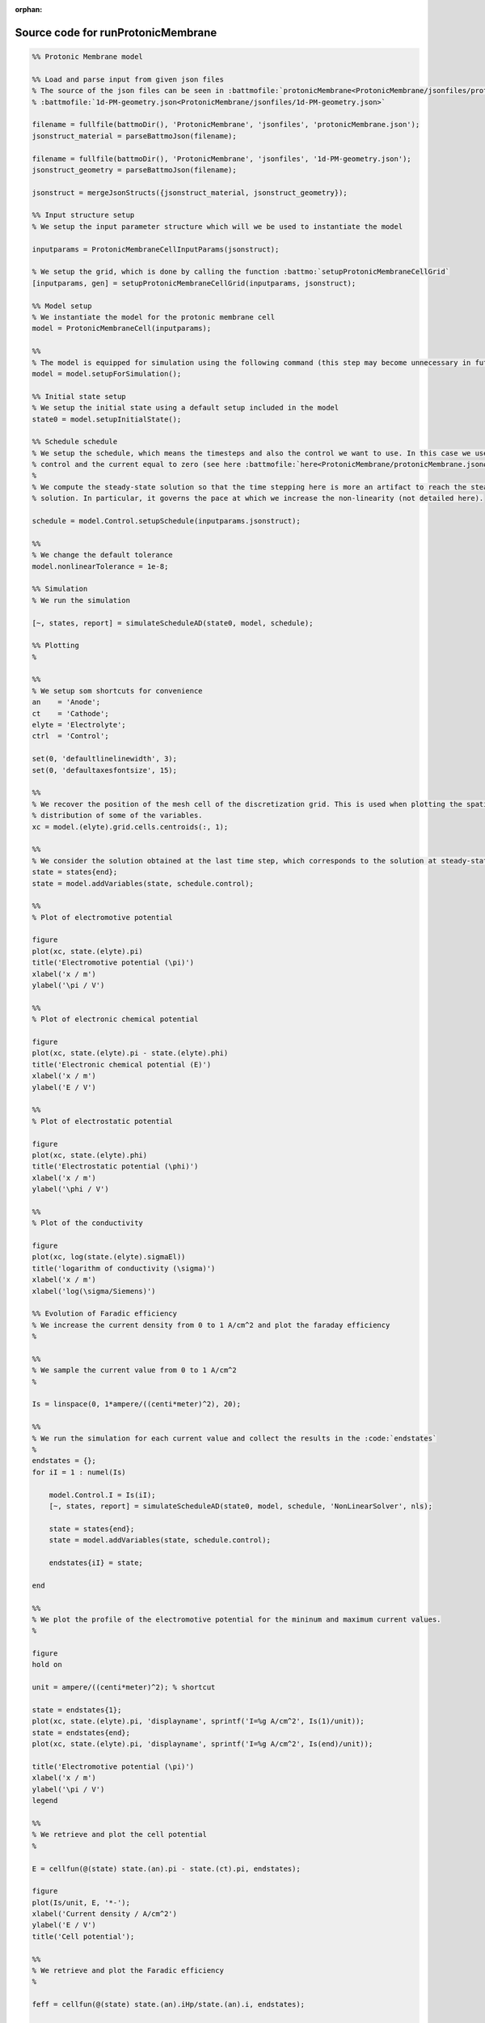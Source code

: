 :orphan:

.. _runProtonicMembrane_source:

Source code for runProtonicMembrane
-----------------------------------

.. code:: matlab


  %% Protonic Membrane model
  
  %% Load and parse input from given json files
  % The source of the json files can be seen in :battmofile:`protonicMembrane<ProtonicMembrane/jsonfiles/protonicMembrane.json>` and
  % :battmofile:`1d-PM-geometry.json<ProtonicMembrane/jsonfiles/1d-PM-geometry.json>`
  
  filename = fullfile(battmoDir(), 'ProtonicMembrane', 'jsonfiles', 'protonicMembrane.json');
  jsonstruct_material = parseBattmoJson(filename);
  
  filename = fullfile(battmoDir(), 'ProtonicMembrane', 'jsonfiles', '1d-PM-geometry.json');
  jsonstruct_geometry = parseBattmoJson(filename);
  
  jsonstruct = mergeJsonStructs({jsonstruct_material, jsonstruct_geometry});
  
  %% Input structure setup
  % We setup the input parameter structure which will we be used to instantiate the model
  
  inputparams = ProtonicMembraneCellInputParams(jsonstruct);
  
  % We setup the grid, which is done by calling the function :battmo:`setupProtonicMembraneCellGrid`
  [inputparams, gen] = setupProtonicMembraneCellGrid(inputparams, jsonstruct);
  
  %% Model setup
  % We instantiate the model for the protonic membrane cell
  model = ProtonicMembraneCell(inputparams);
  
  %%
  % The model is equipped for simulation using the following command (this step may become unnecessary in future versions)
  model = model.setupForSimulation();
  
  %% Initial state setup
  % We setup the initial state using a default setup included in the model
  state0 = model.setupInitialState();
  
  %% Schedule schedule
  % We setup the schedule, which means the timesteps and also the control we want to use. In this case we use current
  % control and the current equal to zero (see here :battmofile:`here<ProtonicMembrane/protonicMembrane.json#86>`).
  %
  % We compute the steady-state solution so that the time stepping here is more an artifact to reach the steady-state
  % solution. In particular, it governs the pace at which we increase the non-linearity (not detailed here).
  
  schedule = model.Control.setupSchedule(inputparams.jsonstruct);
  
  %%
  % We change the default tolerance
  model.nonlinearTolerance = 1e-8;
  
  %% Simulation
  % We run the simulation
  
  [~, states, report] = simulateScheduleAD(state0, model, schedule); 
  
  %% Plotting
  %
  
  %%
  % We setup som shortcuts for convenience
  an    = 'Anode';
  ct    = 'Cathode';
  elyte = 'Electrolyte';
  ctrl  = 'Control';
  
  set(0, 'defaultlinelinewidth', 3);
  set(0, 'defaultaxesfontsize', 15);
  
  %%
  % We recover the position of the mesh cell of the discretization grid. This is used when plotting the spatial
  % distribution of some of the variables.
  xc = model.(elyte).grid.cells.centroids(:, 1);
  
  %%
  % We consider the solution obtained at the last time step, which corresponds to the solution at steady-state.
  state = states{end};
  state = model.addVariables(state, schedule.control);
  
  %%
  % Plot of electromotive potential
  
  figure
  plot(xc, state.(elyte).pi)
  title('Electromotive potential (\pi)')
  xlabel('x / m')
  ylabel('\pi / V')
  
  %%
  % Plot of electronic chemical potential
  
  figure
  plot(xc, state.(elyte).pi - state.(elyte).phi)
  title('Electronic chemical potential (E)')
  xlabel('x / m')
  ylabel('E / V')
  
  %%
  % Plot of electrostatic potential
  
  figure
  plot(xc, state.(elyte).phi)
  title('Electrostatic potential (\phi)')
  xlabel('x / m')
  ylabel('\phi / V')
  
  %%
  % Plot of the conductivity
  
  figure
  plot(xc, log(state.(elyte).sigmaEl))
  title('logarithm of conductivity (\sigma)')
  xlabel('x / m')
  xlabel('log(\sigma/Siemens)')
  
  %% Evolution of Faradic efficiency
  % We increase the current density from 0 to 1 A/cm^2 and plot the faraday efficiency
  %
  
  %%
  % We sample the current value from 0 to 1 A/cm^2
  %
  
  Is = linspace(0, 1*ampere/((centi*meter)^2), 20);
  
  %%
  % We run the simulation for each current value and collect the results in the :code:`endstates`
  %
  endstates = {};
  for iI = 1 : numel(Is)
  
      model.Control.I = Is(iI);
      [~, states, report] = simulateScheduleAD(state0, model, schedule, 'NonLinearSolver', nls);
  
      state = states{end};
      state = model.addVariables(state, schedule.control);
      
      endstates{iI} = state;
      
  end
  
  %%
  % We plot the profile of the electromotive potential for the mininum and maximum current values.
  %
  
  figure
  hold on
  
  unit = ampere/((centi*meter)^2); % shortcut
  
  state = endstates{1};
  plot(xc, state.(elyte).pi, 'displayname', sprintf('I=%g A/cm^2', Is(1)/unit));
  state = endstates{end};
  plot(xc, state.(elyte).pi, 'displayname', sprintf('I=%g A/cm^2', Is(end)/unit));
  
  title('Electromotive potential (\pi)')
  xlabel('x / m')
  ylabel('\pi / V')
  legend
  
  %%
  % We retrieve and plot the cell potential 
  %
  
  E = cellfun(@(state) state.(an).pi - state.(ct).pi, endstates);
  
  figure
  plot(Is/unit, E, '*-');
  xlabel('Current density / A/cm^2')
  ylabel('E / V')
  title('Cell potential');
  
  %%
  % We retrieve and plot the Faradic efficiency
  %
  
  feff = cellfun(@(state) state.(an).iHp/state.(an).i, endstates);
  
  figure
  plot(Is/unit, feff, '*-');
  xlabel('Current density / A/cm^2')
  ylabel('Faradic efficiency / -')
  title('Faradic efficiency');
  
  
  
  
  
  

